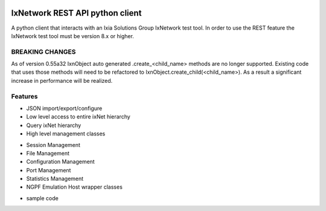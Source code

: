.. image:: https://travis-ci.org/ajbalogh/ixnetwork_client_python.svg?branch=master
    :target: https://travis-ci.org/ajbalogh/ixnetwork_client_python

.. pip install ixnetwork-rest image:: https://img.shields.io/pypi/v/ixnetwork-rest.svg
    :target: https://pypi.org/project/ixnetwork-rest

.. image:: https://img.shields.io/pypi/pyversions/ixnetwork-rest.svg
    :target: https://pypi.org/project/ixnetwork-rest

.. image:: https://img.shields.io/badge/license-MIT-green.svg
    :target: https://en.wikipedia.org/wiki/MIT_License

IxNetwork REST API python client
================================
A python client that interacts with an Ixia Solutions Group IxNetwork test tool.
In order to use the REST feature the IxNetwork test tool must be version 8.x or higher.

BREAKING CHANGES
--------
As of version 0.55a32 IxnObject auto generated .create_<child_name> methods are no longer supported.
Existing code that uses those methods will need to be refactored to IxnObject.create_child(<child_name>).
As a result a significant increase in performance will be realized.

Features
--------
* JSON import/export/configure
* Low level access to entire ixNet hierarchy
* Query ixNet hierarchy
* High level management classes
+ Session Management
+ File Management
+ Configuration Management
+ Port Management
+ Statistics Management
+ NGPF Emulation Host wrapper classes
* sample code







